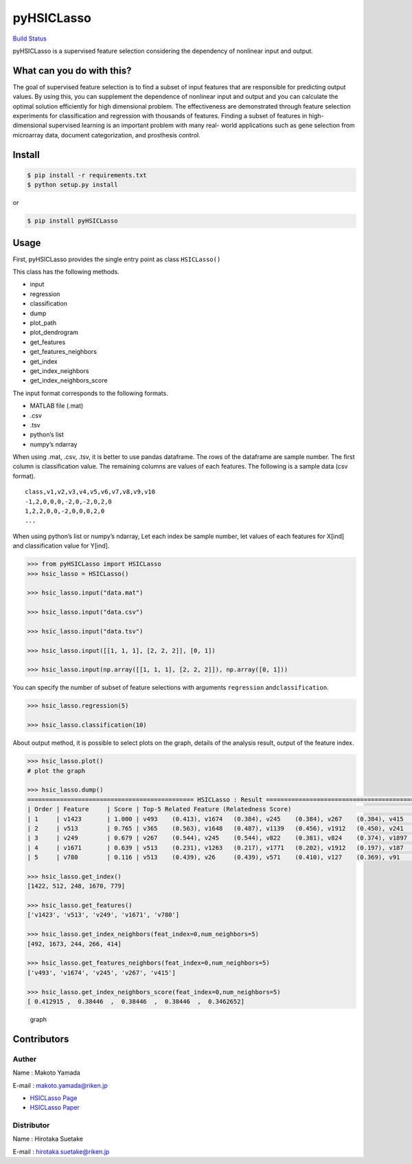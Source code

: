 pyHSICLasso
===========

`Build Status <https://travis-ci.org/riken-aip/pyHSICLasso>`__

pyHSICLasso is a supervised feature selection considering the dependency
of nonlinear input and output.

What can you do with this?
--------------------------

The goal of supervised feature selection is to find a subset of input
features that are responsible for predicting output values. By using
this, you can supplement the dependence of nonlinear input and output
and you can calculate the optimal solution efficiently for high
dimensional problem. The effectiveness are demonstrated through feature
selection experiments for classification and regression with thousands
of features. Finding a subset of features in high-dimensional supervised
learning is an important problem with many real- world applications such
as gene selection from microarray data, document categorization, and
prosthesis control.

Install
-------

.. code:: sh

   $ pip install -r requirements.txt
   $ python setup.py install

or

.. code:: sh

   $ pip install pyHSICLasso

Usage
-----

First, pyHSICLasso provides the single entry point as class
``HSICLasso()``

This class has the following methods.

-  input
-  regression
-  classification
-  dump
-  plot_path
-  plot_dendrogram
-  get_features
-  get_features_neighbors
-  get_index
-  get_index_neighbors
-  get_index_neighbors_score

The input format corresponds to the following formats.

-  MATLAB file (.mat)
-  .csv
-  .tsv
-  python’s list
-  numpy’s ndarray

When using .mat, .csv, .tsv, it is better to use pandas dataframe. The
rows of the dataframe are sample number. The first column is
classification value. The remaining columns are values of each features.
The following is a sample data (csv format).

::

   class,v1,v2,v3,v4,v5,v6,v7,v8,v9,v10
   -1,2,0,0,0,-2,0,-2,0,2,0
   1,2,2,0,0,-2,0,0,0,2,0
   ...

When using python’s list or numpy’s ndarray, Let each index be sample
number, let values of each features for X[ind] and classification value
for Y[ind].

.. code:: py

   >>> from pyHSICLasso import HSICLasso
   >>> hsic_lasso = HSICLasso()

   >>> hsic_lasso.input("data.mat")

   >>> hsic_lasso.input("data.csv")

   >>> hsic_lasso.input("data.tsv")

   >>> hsic_lasso.input([[1, 1, 1], [2, 2, 2]], [0, 1])

   >>> hsic_lasso.input(np.array([[1, 1, 1], [2, 2, 2]]), np.array([0, 1]))

You can specify the number of subset of feature selections with
arguments ``regression`` and\ ``classification``.

.. code:: py

   >>> hsic_lasso.regression(5)

   >>> hsic_lasso.classification(10)

About output method, it is possible to select plots on the graph,
details of the analysis result, output of the feature index.

.. code:: py

   >>> hsic_lasso.plot()
   # plot the graph

   >>> hsic_lasso.dump()
   ============================================== HSICLasso : Result ==================================================
   | Order | Feature     | Score | Top-5 Related Feature (Relatedness Score)                                          |
   | 1     | v1423       | 1.000 | v493    (0.413), v1674   (0.384), v245    (0.384), v267    (0.384), v415    (0.346)|
   | 2     | v513        | 0.765 | v365    (0.563), v1648   (0.487), v1139   (0.456), v1912   (0.450), v241    (0.446)|
   | 3     | v249        | 0.679 | v267    (0.544), v245    (0.544), v822    (0.381), v824    (0.374), v1897   (0.343)|
   | 4     | v1671       | 0.639 | v513    (0.231), v1263   (0.217), v1771   (0.202), v1912   (0.197), v187    (0.179)|
   | 5     | v780        | 0.116 | v513    (0.439), v26     (0.439), v571    (0.410), v127    (0.369), v91     (0.361)|

   >>> hsic_lasso.get_index()
   [1422, 512, 248, 1670, 779]

   >>> hsic_lasso.get_features()
   ['v1423', 'v513', 'v249', 'v1671', 'v780']

   >>> hsic_lasso.get_index_neighbors(feat_index=0,num_neighbors=5)
   [492, 1673, 244, 266, 414]

   >>> hsic_lasso.get_features_neighbors(feat_index=0,num_neighbors=5)
   ['v493', 'v1674', 'v245', 'v267', 'v415']

   >>> hsic_lasso.get_index_neighbors_score(feat_index=0,num_neighbors=5)
   [ 0.412915 ,  0.38446  ,  0.38446  ,  0.38446  ,  0.3462652]


.. figure:: https://www.fastpic.jp/images.php?file=6530104232.png
   :alt: graph

   graph

Contributors
------------

Auther
~~~~~~

Name : Makoto Yamada

E-mail : makoto.yamada@riken.jp

-  `HSICLasso Page <http://www.makotoyamada-ml.com/hsiclasso.html>`__
-  `HSICLasso Paper <https://arxiv.org/pdf/1202.0515.pdf>`__

Distributor
~~~~~~~~~~~

Name : Hirotaka Suetake

E-mail : hirotaka.suetake@riken.jp
